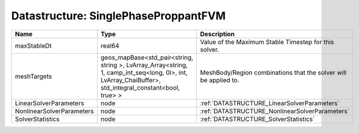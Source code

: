 Datastructure: SinglePhaseProppantFVM
=====================================

========================= ====================================================================================================================================================== ================================================================ 
Name                      Type                                                                                                                                                   Description                                                      
========================= ====================================================================================================================================================== ================================================================ 
maxStableDt               real64                                                                                                                                                 Value of the Maximum Stable Timestep for this solver.            
meshTargets               geos_mapBase<std_pair<string, string >, LvArray_Array<string, 1, camp_int_seq<long, 0l>, int, LvArray_ChaiBuffer>, std_integral_constant<bool, true> > MeshBody/Region combinations that the solver will be applied to. 
LinearSolverParameters    node                                                                                                                                                   :ref:`DATASTRUCTURE_LinearSolverParameters`                      
NonlinearSolverParameters node                                                                                                                                                   :ref:`DATASTRUCTURE_NonlinearSolverParameters`                   
SolverStatistics          node                                                                                                                                                   :ref:`DATASTRUCTURE_SolverStatistics`                            
========================= ====================================================================================================================================================== ================================================================ 


